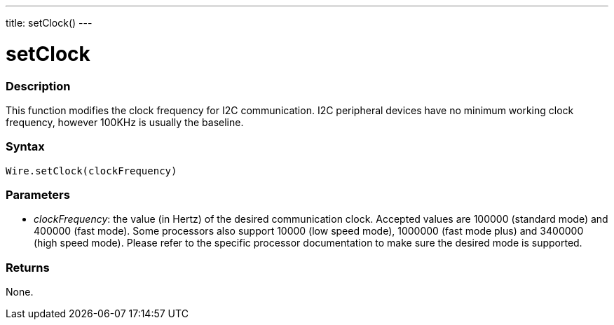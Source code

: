 ---
title: setClock()
---

= setClock

//OVERVIEW SECTION STARTS 
[#overview]
--

[float]
=== Description
This function modifies the clock frequency for I2C communication. I2C peripheral devices have no minimum working clock frequency, however 100KHz is usually the baseline.

[float]
=== Syntax 
`Wire.setClock(clockFrequency)`

[float]
=== Parameters 
* _clockFrequency_: the value (in Hertz) of the desired communication clock. Accepted values are 100000 (standard mode) and 400000 (fast mode). Some processors also support 10000 (low speed mode), 1000000 (fast mode plus) and 3400000 (high speed mode). Please refer to the specific processor documentation to make sure the desired mode is supported.

[float]
=== Returns 

None.
--
//OVERVIEW SECTION ENDS
